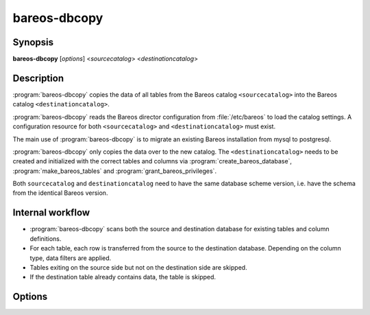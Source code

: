 .. _program-bareos-dbcopy:

bareos-dbcopy
=============

Synopsis
--------

**bareos-dbcopy** [*options*] <*sourcecatalog*> <*destinationcatalog*>

Description
-----------

:program:`bareos-dbcopy` copies the data of all tables from the Bareos catalog
``<sourcecatalog>`` into the Bareos catalog ``<destinationcatalog>``.

:program:`bareos-dbcopy` reads the Bareos director configuration from
:file:`/etc/bareos` to load the catalog settings. A configuration resource
for both ``<sourcecatalog>`` and ``<destinationcatalog>`` must exist.

The main use of :program:`bareos-dbcopy` is to migrate an existing Bareos
installation from mysql to postgresql.

:program:`bareos-dbcopy` only copies the data over to the new catalog.
The ``<destinationcatalog>`` needs to be created and initialized with the
correct tables and columns via :program:`create_bareos_database`,
:program:`make_bareos_tables` and :program:`grant_bareos_privileges`.

Both ``sourcecatalog`` and ``destinationcatalog`` need to have the same database
scheme version, i.e. have the schema from the identical Bareos version.

Internal workflow
-----------------
* :program:`bareos-dbcopy` scans both the source and destination database for
  existing tables and column definitions.

* For each table, each row is transferred from the source to the destination
  database. Depending on the column type, data filters are applied.

* Tables exiting on the source side but not on the destination side are skipped.

* If the destination table already contains data, the table is skipped.

Options
-------

.. program:: bareos-dbcopy

.. option:: -c <configuration directory>

   bareos-dbcopy reads the director configuration from the given
   <configuration directory> instead of :file:`/etc/bareos`

.. option:: -?

   Prints usage information

